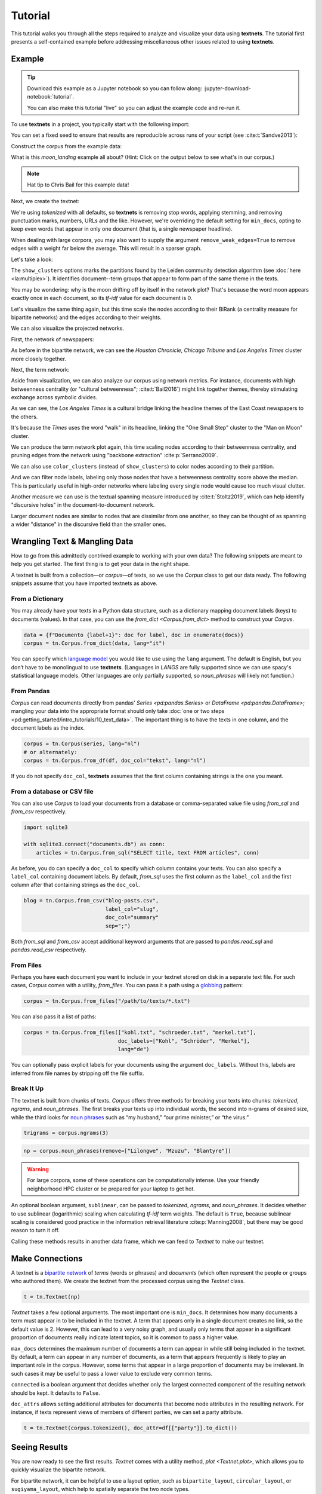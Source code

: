 ========
Tutorial
========

This tutorial walks you through all the steps required to analyze and visualize
your data using **textnets**. The tutorial first presents a self-contained
example before addressing miscellaneous other issues related to using
**textnets**.

Example
-------

.. tip::

   Download this example as a Jupyter notebook so you can follow along:
   :jupyter-download-notebook:`tutorial`.

   You can also make this tutorial "live" so you can adjust the example code
   and re-run it.

   .. thebe-button:: Do it live!

To use **textnets** in a project, you typically start with the following import:

.. jupyter-execute::

   import textnets as tn

You can set a fixed seed to ensure that results are reproducible across runs of
your script (see :cite:t:`Sandve2013`):

.. jupyter-execute::

   tn.params["seed"] = 42

Construct the corpus from the example data:

.. jupyter-execute::

   corpus = tn.Corpus(tn.examples.moon_landing)

What is this `moon_landing` example all about? (Hint: Click on the output below
to see what's in our corpus.)

.. jupyter-execute::

   corpus

.. note::

   Hat tip to Chris Bail for this example data!

Next, we create the textnet:

.. jupyter-execute::

   t = tn.Textnet(corpus.tokenized(), min_docs=1)

We're using `tokenized` with all defaults, so **textnets** is removing stop
words, applying stemming, and removing punctuation marks, numbers, URLs and the
like. However, we're overriding the default setting for ``min_docs``, opting to
keep even words that appear in only one document (that is, a single newspaper
headline).

When dealing with large corpora, you may also want to supply the argument
``remove_weak_edges=True`` to remove edges with a weight far below the average.
This will result in a sparser graph.

Let's take a look:

.. jupyter-execute::

   t.plot(label_nodes=True,
          show_clusters=True)

The ``show_clusters`` options marks the partitions found by the Leiden
community detection algorithm (see :doc:`here <la:multiplex>`). It identifies
document--term groups that appear to form part of the same theme in the texts.

You may be wondering: why is the moon drifting off by itself in the network
plot? That's because the word moon appears exactly once in each document, so
its *tf-idf* value for each document is 0.

Let's visualize the same thing again, but this time scale the nodes according
to their BiRank (a centrality measure for bipartite networks) and the edges
according to their weights.

.. jupyter-execute::

   t.plot(label_nodes=True,
          show_clusters=True,
          scale_nodes_by="birank",
          scale_edges_by="weight")

We can also visualize the projected networks.

First, the network of newspapers:

.. jupyter-execute::

    papers = t.project(node_type=tn.DOC)
    papers.plot(label_nodes=True)

As before in the bipartite network, we can see the *Houston Chronicle*,
*Chicago Tribune* and *Los Angeles Times* cluster more closely together.

Next, the term network:

.. jupyter-execute::

   words = t.project(node_type=tn.TERM)
   words.plot(label_nodes=True,
              show_clusters=True)

Aside from visualization, we can also analyze our corpus using network metrics.
For instance, documents with high betweenness centrality (or "cultural
betweenness"; :cite:t:`Bail2016`) might link together themes, thereby stimulating
exchange across symbolic divides.

.. jupyter-execute::

   papers.top_betweenness()

As we can see, the *Los Angeles Times* is a cultural bridge linking the
headline themes of the East Coast newspapers to the others.

.. jupyter-execute::

   words.top_betweenness()

It's because the *Times* uses the word "walk" in its headline, linking the "One
Small Step" cluster to the "Man on Moon" cluster.

We can produce the term network plot again, this time scaling nodes according
to their betweenness centrality, and pruning edges from the network using
"backbone extraction" :cite:p:`Serrano2009`.

We can also use ``color_clusters`` (instead of ``show_clusters``) to color
nodes according to their partition.

And we can filter node labels, labeling only those nodes that have a
betweenness centrality score above the median. This is particularly useful in
high-order networks where labeling every single node would cause too much
visual clutter.

.. jupyter-execute::

   words.plot(label_nodes=True,
              scale_nodes_by="betweenness",
              color_clusters=True,
              alpha=0.5,
              edge_width=[10*w for w in words.edges["weight"]],
              edge_opacity=0.4,
              node_label_filter=lambda n: n.betweenness() > words.betweenness.median())

Another measure we can use is the textual spanning measure introduced by
:cite:t:`Stoltz2019`, which can help identify "discursive holes" in the
document-to-document network.

.. jupyter-execute::

   papers.plot(label_nodes=True,
               scale_nodes_by="spanning")

Larger document nodes are similar to nodes that are dissimilar from one
another, so they can be thought of as spanning a wider "distance" in the
discursive field than the smaller ones.

Wrangling Text & Mangling Data
------------------------------

How to go from this admittedly contrived example to working with your own data?
The following snippets are meant to help you get started. The first thing is to
get your data in the right shape.

A textnet is built from a collection—or *corpus*—of texts, so we use the
`Corpus` class to get our data ready. The following snippets assume that you
have imported textnets as above.

From a Dictionary
~~~~~~~~~~~~~~~~~

You may already have your texts in a Python data structure, such as a
dictionary mapping document labels (keys) to documents (values). In that case,
you can use the `from_dict <Corpus.from_dict>` method to construct your
`Corpus`.

.. code:: python

   data = {f"Documento {label+1}": doc for label, doc in enumerate(docs)}
   corpus = tn.Corpus.from_dict(data, lang="it")

You can specify which `language model <https://spacy.io/models>`__ you would
like to use using the ``lang`` argument. The default is English, but you don’t
have to be monolingual to use **textnets**. (Languages in `LANGS` are fully
supported since we can use spacy's statistical language models. Other languages
are only partially supported, so `noun_phrases` will likely not function.)

From Pandas
~~~~~~~~~~~

`Corpus` can read documents directly from pandas' `Series <pd:pandas.Series>`
or `DataFrame <pd:pandas.DataFrame>`; mangling your data into the appropriate
format should only take :doc:`one or two steps
<pd:getting_started/intro_tutorials/10_text_data>`. The important thing is to
have the texts in one column, and the document labels as the index.

.. code:: python

   corpus = tn.Corpus(series, lang="nl")
   # or alternately:
   corpus = tn.Corpus.from_df(df, doc_col="tekst", lang="nl")

If you do not specify ``doc_col``, **textnets** assumes that the first column
containing strings is the one you meant.

From a database or CSV file
~~~~~~~~~~~~~~~~~~~~~~~~~~~

You can also use `Corpus` to load your documents from a database or
comma-separated value file using `from_sql` and `from_csv` respectively.

.. code:: python

   import sqlite3

   with sqlite3.connect("documents.db") as conn:
       articles = tn.Corpus.from_sql("SELECT title, text FROM articles", conn)

As before, you do can specify a ``doc_col`` to specify which column contains
your texts. You can also specify a ``label_col`` containing document labels. By
default, `from_sql` uses the first column as the ``label_col`` and the first
column after that containing strings as the ``doc_col``.

.. code:: python

   blog = tn.Corpus.from_csv("blog-posts.csv",
                             label_col="slug",
                             doc_col="summary"
                             sep=";")

Both `from_sql` and `from_csv` accept additional keyword arguments that are
passed to `pandas.read_sql` and `pandas.read_csv` respectively.

From Files
~~~~~~~~~~

Perhaps you have each document you want to include in your textnet stored on
disk in a separate text file. For such cases, `Corpus` comes with a utility,
`from_files`. You can pass it a path using a `globbing
<https://en.wikipedia.org/wiki/Glob_(programming)>`__ pattern:

.. code:: python

   corpus = tn.Corpus.from_files("/path/to/texts/*.txt")

You can also pass it a list of paths:

.. code:: python

   corpus = tn.Corpus.from_files(["kohl.txt", "schroeder.txt", "merkel.txt"],
                                 doc_labels=["Kohl", "Schröder", "Merkel"],
                                 lang="de")

You can optionally pass explicit labels for your documents using the argument
``doc_labels``. Without this, labels are inferred from file names by stripping
off the file suffix.

Break It Up
~~~~~~~~~~~

The textnet is built from chunks of texts. `Corpus` offers three methods for
breaking your texts into chunks: `tokenized`, `ngrams`, and `noun_phrases`. The
first breaks your texts up into individual words, the second into n-grams of
desired size, while the third looks for `noun phrases
<https://en.wikipedia.org/wiki/Noun_phrase>`__ such as “my husband,” “our prime
minister,” or “the virus.”

.. code:: python

   trigrams = corpus.ngrams(3)

.. code:: python

   np = corpus.noun_phrases(remove=["Lilongwe", "Mzuzu", "Blantyre"])

.. warning::
   For large corpora, some of these operations can be computationally intense.
   Use your friendly neighborhood HPC cluster or be prepared for your laptop to
   get hot.

An optional boolean argument, ``sublinear``, can be passed to `tokenized`,
`ngrams`, and `noun_phrases`. It decides whether to use sublinear (logarithmic)
scaling when calculating *tf-idf* term weights. The default is ``True``,
because sublinear scaling is considered good practice in the information
retrieval literature :cite:p:`Manning2008`, but there may be good reason to
turn it off.

Calling these methods results in another data frame, which we can feed to
`Textnet` to make our textnet.

Make Connections
----------------

A textnet is a `bipartite network
<https://en.wikipedia.org/wiki/Bipartite_graph>`__  of *terms* (words or
phrases) and *documents* (which often represent the people or groups who
authored them). We create the textnet from the processed corpus using the
`Textnet` class.

.. code:: python

   t = tn.Textnet(np)

`Textnet` takes a few optional arguments. The most important one is
``min_docs``. It determines how many documents a term must appear in to be
included in the textnet. A term that appears only in a single document creates
no link, so the default value is 2. However, this can lead to a very noisy
graph, and usually only terms that appear in a significant proportion of
documents really indicate latent topics, so it is common to pass a higher
value.

``max_docs`` determines the maximum number of documents a term can appear in
while still being included in the textnet. By default, a term can appear in any
number of documents, as a term that appears frequently is likely to play an
important role in the corpus. However, some terms that appear in a large
proportion of documents may be irrelevant. In such cases it may be useful to
pass a lower value to exclude very common terms.

``connected`` is a boolean argument that decides whether only the largest
connected component of the resulting network should be kept. It defaults to
``False``.

``doc_attrs`` allows setting additional attributes for documents that become
node attributes in the resulting network. For instance, if texts represent
views of members of different parties, we can set a party attribute.

.. code:: python

   t = tn.Textnet(corpus.tokenized(), doc_attr=df[["party"]].to_dict())

Seeing Results
--------------

You are now ready to see the first results. `Textnet` comes with a utility
method, `plot <Textnet.plot>`, which allows you to quickly visualize the
bipartite network.

For bipartite network, it can be helpful to use a layout option, such as
``bipartite_layout``, ``circular_layout``, or ``sugiyama_layout``, which help
to spatially separate the two node types.

You may want terms that are used in more documents to appear bigger in the
plot. In that case, use the ``scale_nodes_by`` argument with the value
``degree``. Other useful options include ``label_term_nodes``,
``label_doc_nodes``, and ``label_edges``. These are all boolean options, so
your can enable them by passing the value ``True``.

Finally, enabling ``show_clusters`` will draw polygons around detected groups
of nodes with a community structure.

Projecting
----------

Depending on your research question, you may be interested either in how terms
or documents are connected. You can project the bipartite network into a
single-mode network of either kind.

.. code:: python

   groups = t.project(node_type=tn.DOC)
   print(groups.summary)

The resulting network only contains nodes of the chosen type (`DOC` or `TERM`).
Edge weights are calculated, and node attributes are maintained. The `m
<ProjectedTextnet.m>` property gives you access to the projected graph's
weighted adjacency matrix.

Like the bipartite network, the projected textnet also has a `plot
<ProjectedTextnet.plot>` method. This takes an optional argument, ``alpha``,
which can help "de-clutter" the resulting visualization by removing edges. The
value for this argument is a significance value, and only edges with a
significance value at or below the chosen value are kept. What remains in the
pruned network is called the "backbone" in the network science literature.
Commonly chosen values for ``alpha`` are in the range between 0.2 and 0.6 (with
lower values resulting in more aggressive pruning).

In visualizations of the projected network, you may want to scale nodes
according to centrality. Pass the argument ``scale_nodes_by`` with a value of
"betweenness," "closeness," "harmonic," "degree," "strength," or
"eigenvector_centrality." In the document network, you can also use textual
spanning, as demonstrated above.

Label nodes using the boolean argument ``label_nodes``. As above,
``show_clusters`` will mark groups of nodes with a community structure.

Analysis
--------

Use `top_cluster_nodes <TextnetBase.top_cluster_nodes>` to interpret the
community structure of your textnet. Clusters in the bipartite or word network
can be interpreted as discursive categories or latent themes in the corpus
:cite:p:`Gerlach2018`. Clusters in the document network can be interpreted as
groupings.

The tutorial above gives some examples of using centrality measures to analyze
your corpus. Aside from `top_betweenness`, the package also provides the
methods `top_closeness` (weighted closeness), `top_harmonic` (weighted harmonic
centrality), `top_degree` (unweighted degree), `top_strength` (weighted
degree), `top_ev` (eigenvector centrality), `top_pagerank` (PageRank
centrality), and `top_spanning` (textual spanning). In the bipartite network,
you can use `top_birank`, `top_hits` and `top_cohits` to see nodes ranked by
variations of a bipartite centrality measure :cite:p:`He2017`. By default, they
each output the ten top nodes for each centrality measure.

Saving
------

You can save both the network that underlies a textnet as well as
visualizations. Assuming you want to save the projected term network, called
``words``, that we created above, you can do so as follows:

.. code:: python

   words.save_graph("term_network.gml")

This will create a file in the current directory in Graph Modeling Language
(GML) format. This can then be opened by Pajek, yEd, Gephi and other programs.
Consult the docs for `Textnet.save_graph` for a list of supported formats.

If you want to save a plot of a network, use `savefig`.

.. code:: python

   words.plot(label_nodes=True, color_clusters=True)
   tn.savefig("term_network.svg")

Supported file formats include SVG, PNG, TIFF, EPS and PDF.
